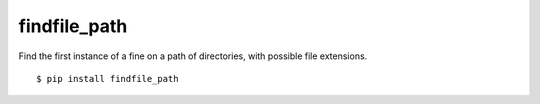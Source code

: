 findfile_path
=============

Find the first instance of a fine on a path of directories, with
possible file extensions.

::

  $ pip install findfile_path
